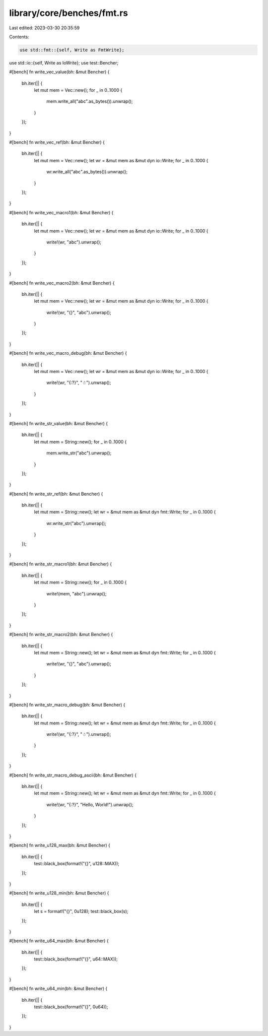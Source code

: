 library/core/benches/fmt.rs
===========================

Last edited: 2023-03-30 20:35:59

Contents:

.. code-block:: rs

    use std::fmt::{self, Write as FmtWrite};
use std::io::{self, Write as IoWrite};
use test::Bencher;

#[bench]
fn write_vec_value(bh: &mut Bencher) {
    bh.iter(|| {
        let mut mem = Vec::new();
        for _ in 0..1000 {
            mem.write_all("abc".as_bytes()).unwrap();
        }
    });
}

#[bench]
fn write_vec_ref(bh: &mut Bencher) {
    bh.iter(|| {
        let mut mem = Vec::new();
        let wr = &mut mem as &mut dyn io::Write;
        for _ in 0..1000 {
            wr.write_all("abc".as_bytes()).unwrap();
        }
    });
}

#[bench]
fn write_vec_macro1(bh: &mut Bencher) {
    bh.iter(|| {
        let mut mem = Vec::new();
        let wr = &mut mem as &mut dyn io::Write;
        for _ in 0..1000 {
            write!(wr, "abc").unwrap();
        }
    });
}

#[bench]
fn write_vec_macro2(bh: &mut Bencher) {
    bh.iter(|| {
        let mut mem = Vec::new();
        let wr = &mut mem as &mut dyn io::Write;
        for _ in 0..1000 {
            write!(wr, "{}", "abc").unwrap();
        }
    });
}

#[bench]
fn write_vec_macro_debug(bh: &mut Bencher) {
    bh.iter(|| {
        let mut mem = Vec::new();
        let wr = &mut mem as &mut dyn io::Write;
        for _ in 0..1000 {
            write!(wr, "{:?}", "☃").unwrap();
        }
    });
}

#[bench]
fn write_str_value(bh: &mut Bencher) {
    bh.iter(|| {
        let mut mem = String::new();
        for _ in 0..1000 {
            mem.write_str("abc").unwrap();
        }
    });
}

#[bench]
fn write_str_ref(bh: &mut Bencher) {
    bh.iter(|| {
        let mut mem = String::new();
        let wr = &mut mem as &mut dyn fmt::Write;
        for _ in 0..1000 {
            wr.write_str("abc").unwrap();
        }
    });
}

#[bench]
fn write_str_macro1(bh: &mut Bencher) {
    bh.iter(|| {
        let mut mem = String::new();
        for _ in 0..1000 {
            write!(mem, "abc").unwrap();
        }
    });
}

#[bench]
fn write_str_macro2(bh: &mut Bencher) {
    bh.iter(|| {
        let mut mem = String::new();
        let wr = &mut mem as &mut dyn fmt::Write;
        for _ in 0..1000 {
            write!(wr, "{}", "abc").unwrap();
        }
    });
}

#[bench]
fn write_str_macro_debug(bh: &mut Bencher) {
    bh.iter(|| {
        let mut mem = String::new();
        let wr = &mut mem as &mut dyn fmt::Write;
        for _ in 0..1000 {
            write!(wr, "{:?}", "☃").unwrap();
        }
    });
}

#[bench]
fn write_str_macro_debug_ascii(bh: &mut Bencher) {
    bh.iter(|| {
        let mut mem = String::new();
        let wr = &mut mem as &mut dyn fmt::Write;
        for _ in 0..1000 {
            write!(wr, "{:?}", "Hello, World!").unwrap();
        }
    });
}

#[bench]
fn write_u128_max(bh: &mut Bencher) {
    bh.iter(|| {
        test::black_box(format!("{}", u128::MAX));
    });
}

#[bench]
fn write_u128_min(bh: &mut Bencher) {
    bh.iter(|| {
        let s = format!("{}", 0u128);
        test::black_box(s);
    });
}

#[bench]
fn write_u64_max(bh: &mut Bencher) {
    bh.iter(|| {
        test::black_box(format!("{}", u64::MAX));
    });
}

#[bench]
fn write_u64_min(bh: &mut Bencher) {
    bh.iter(|| {
        test::black_box(format!("{}", 0u64));
    });
}


